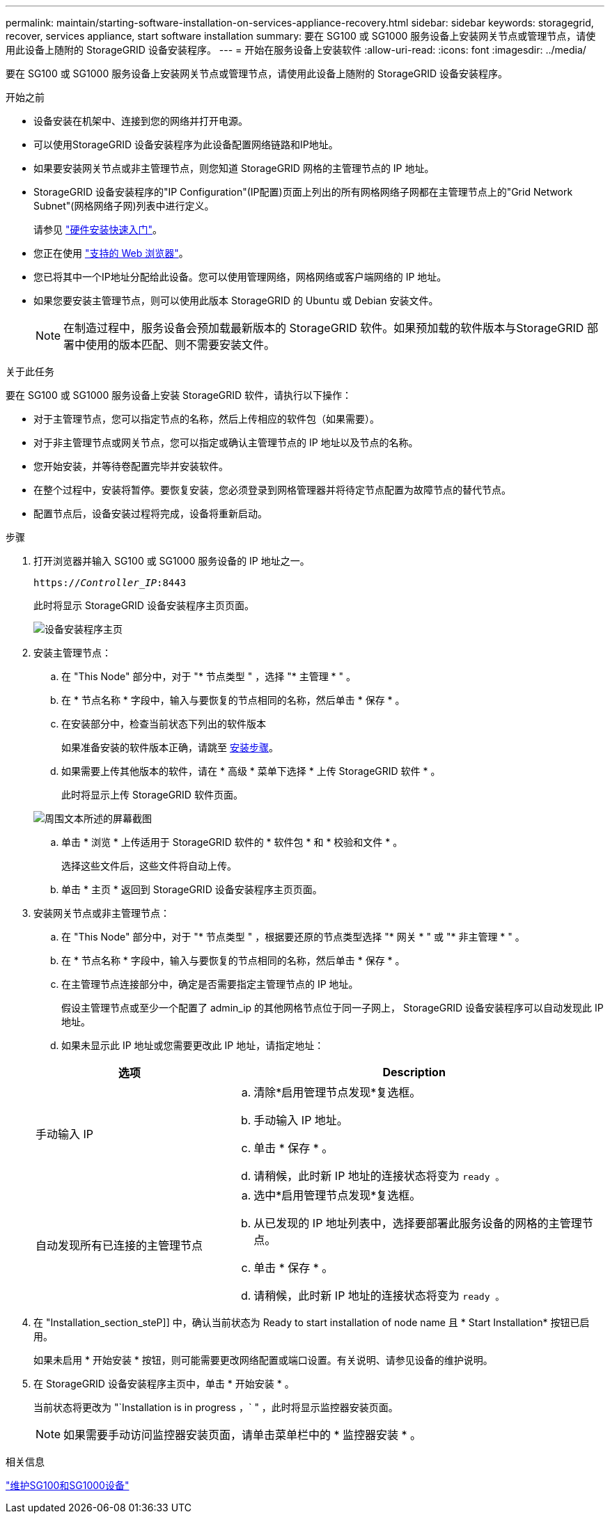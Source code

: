 ---
permalink: maintain/starting-software-installation-on-services-appliance-recovery.html 
sidebar: sidebar 
keywords: storagegrid, recover, services appliance, start software installation 
summary: 要在 SG100 或 SG1000 服务设备上安装网关节点或管理节点，请使用此设备上随附的 StorageGRID 设备安装程序。 
---
= 开始在服务设备上安装软件
:allow-uri-read: 
:icons: font
:imagesdir: ../media/


[role="lead"]
要在 SG100 或 SG1000 服务设备上安装网关节点或管理节点，请使用此设备上随附的 StorageGRID 设备安装程序。

.开始之前
* 设备安装在机架中、连接到您的网络并打开电源。
* 可以使用StorageGRID 设备安装程序为此设备配置网络链路和IP地址。
* 如果要安装网关节点或非主管理节点，则您知道 StorageGRID 网格的主管理节点的 IP 地址。
* StorageGRID 设备安装程序的"IP Configuration"(IP配置)页面上列出的所有网格网络子网都在主管理节点上的"Grid Network Subnet"(网格网络子网)列表中进行定义。
+
请参见 link:../installconfig/index.html["硬件安装快速入门"]。

* 您正在使用 link:../admin/web-browser-requirements.html["支持的 Web 浏览器"]。
* 您已将其中一个IP地址分配给此设备。您可以使用管理网络，网格网络或客户端网络的 IP 地址。
* 如果您要安装主管理节点，则可以使用此版本 StorageGRID 的 Ubuntu 或 Debian 安装文件。
+

NOTE: 在制造过程中，服务设备会预加载最新版本的 StorageGRID 软件。如果预加载的软件版本与StorageGRID 部署中使用的版本匹配、则不需要安装文件。



.关于此任务
要在 SG100 或 SG1000 服务设备上安装 StorageGRID 软件，请执行以下操作：

* 对于主管理节点，您可以指定节点的名称，然后上传相应的软件包（如果需要）。
* 对于非主管理节点或网关节点，您可以指定或确认主管理节点的 IP 地址以及节点的名称。
* 您开始安装，并等待卷配置完毕并安装软件。
* 在整个过程中，安装将暂停。要恢复安装，您必须登录到网格管理器并将待定节点配置为故障节点的替代节点。
* 配置节点后，设备安装过程将完成，设备将重新启动。


.步骤
. 打开浏览器并输入 SG100 或 SG1000 服务设备的 IP 地址之一。
+
`https://_Controller_IP_:8443`

+
此时将显示 StorageGRID 设备安装程序主页页面。

+
image::../media/services_appliance_installer_gateway_node.png[设备安装程序主页]

. 安装主管理节点：
+
.. 在 "This Node" 部分中，对于 "* 节点类型 " ，选择 "* 主管理 * " 。
.. 在 * 节点名称 * 字段中，输入与要恢复的节点相同的名称，然后单击 * 保存 * 。
.. 在安装部分中，检查当前状态下列出的软件版本
+
如果准备安装的软件版本正确，请跳至 <<installation_section_step,安装步骤>>。

.. 如果需要上传其他版本的软件，请在 * 高级 * 菜单下选择 * 上传 StorageGRID 软件 * 。
+
此时将显示上传 StorageGRID 软件页面。

+
image::../media/upload_sw_for_pa_on_sga1000.png[周围文本所述的屏幕截图]

.. 单击 * 浏览 * 上传适用于 StorageGRID 软件的 * 软件包 * 和 * 校验和文件 * 。
+
选择这些文件后，这些文件将自动上传。

.. 单击 * 主页 * 返回到 StorageGRID 设备安装程序主页页面。


. 安装网关节点或非主管理节点：
+
.. 在 "This Node" 部分中，对于 "* 节点类型 " ，根据要还原的节点类型选择 "* 网关 * " 或 "* 非主管理 * " 。
.. 在 * 节点名称 * 字段中，输入与要恢复的节点相同的名称，然后单击 * 保存 * 。
.. 在主管理节点连接部分中，确定是否需要指定主管理节点的 IP 地址。
+
假设主管理节点或至少一个配置了 admin_ip 的其他网格节点位于同一子网上， StorageGRID 设备安装程序可以自动发现此 IP 地址。

.. 如果未显示此 IP 地址或您需要更改此 IP 地址，请指定地址：


+
[cols="1a,2a"]
|===
| 选项 | Description 


 a| 
手动输入 IP
 a| 
.. 清除*启用管理节点发现*复选框。
.. 手动输入 IP 地址。
.. 单击 * 保存 * 。
.. 请稍候，此时新 IP 地址的连接状态将变为 `ready 。`




 a| 
自动发现所有已连接的主管理节点
 a| 
.. 选中*启用管理节点发现*复选框。
.. 从已发现的 IP 地址列表中，选择要部署此服务设备的网格的主管理节点。
.. 单击 * 保存 * 。
.. 请稍候，此时新 IP 地址的连接状态将变为 `ready 。`


|===
. 在 "Installation_section_steP]] 中，确认当前状态为 Ready to start installation of node name 且 * Start Installation* 按钮已启用。
+
如果未启用 * 开始安装 * 按钮，则可能需要更改网络配置或端口设置。有关说明、请参见设备的维护说明。

. 在 StorageGRID 设备安装程序主页中，单击 * 开始安装 * 。
+
当前状态将更改为 "`Installation is in progress ，` " ，此时将显示监控器安装页面。

+

NOTE: 如果需要手动访问监控器安装页面，请单击菜单栏中的 * 监控器安装 * 。



.相关信息
link:../sg100-1000/index.html["维护SG100和SG1000设备"]
